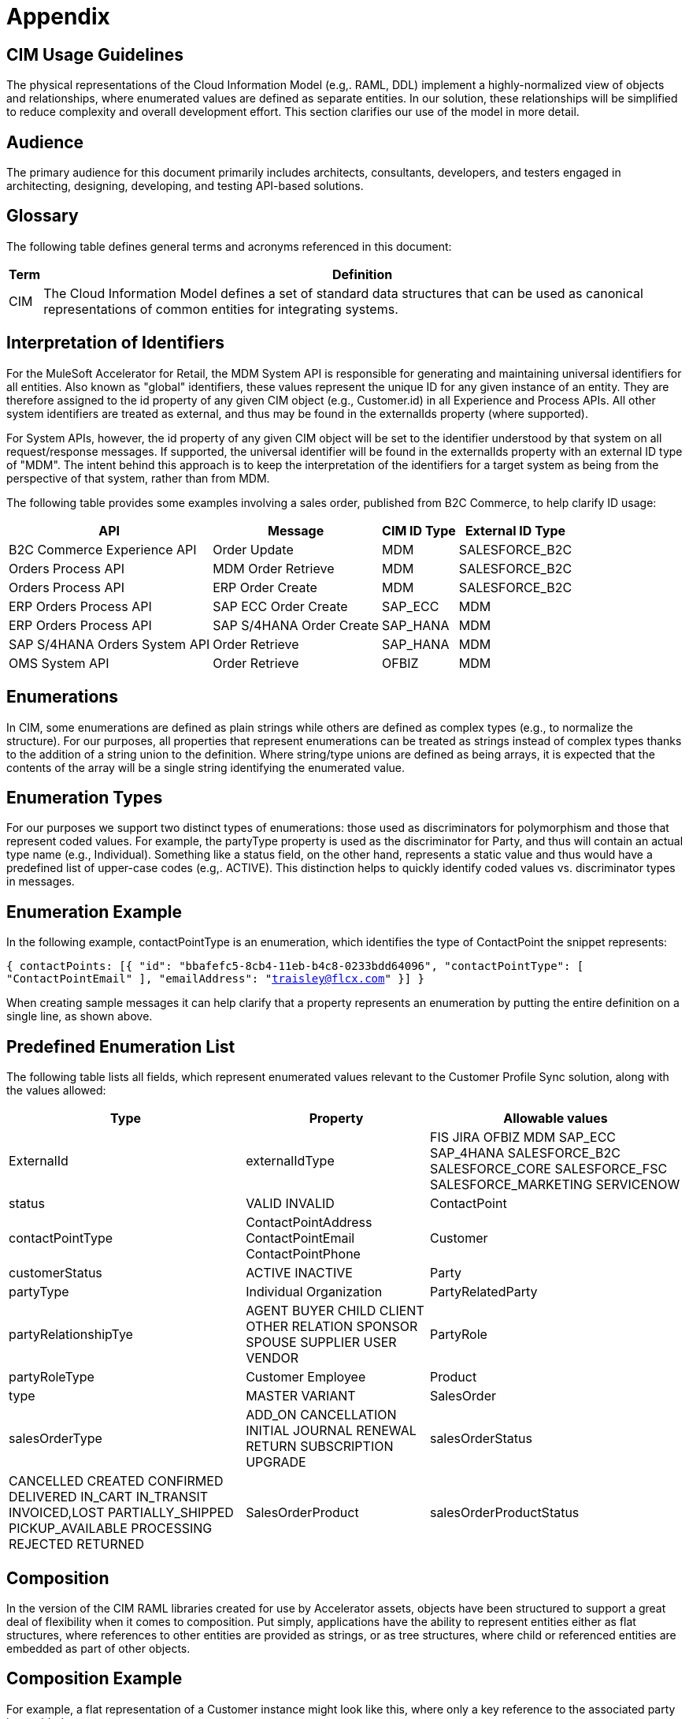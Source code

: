 = Appendix

== CIM Usage Guidelines

The physical representations of the Cloud Information Model (e.g,. RAML, DDL) implement a highly-normalized view of objects and relationships, where enumerated values are defined as separate entities. In our solution, these relationships will be simplified to reduce complexity and overall development effort. This section clarifies our use of the model in more detail.

== Audience

The primary audience for this document primarily includes architects, consultants, developers, and testers engaged in architecting, designing, developing, and testing API-based solutions.

== Glossary

The following table defines general terms and acronyms referenced in this document:

[%header%autowidth.spread]
|===
|Term	|Definition
|CIM	|The Cloud Information Model defines a set of standard data structures that can be used as canonical representations of common entities for integrating systems.
|===

== Interpretation of Identifiers

For the MuleSoft Accelerator for Retail, the MDM System API is responsible for generating and maintaining universal identifiers for all entities. Also known as "global" identifiers, these values represent the unique ID for any given instance of an entity. They are therefore assigned to the id property of any given CIM object (e.g., Customer.id) in all Experience and Process APIs. All other system identifiers are treated as external, and thus may be found in the externalIds property (where supported).

For System APIs, however, the id property of any given CIM object will be set to the identifier understood by that system on all request/response messages. If supported, the universal identifier will be found in the externalIds property with an external ID type of "MDM". The intent behind this approach is to keep the interpretation of the identifiers for a target system as being from the perspective of that system, rather than from MDM.

The following table provides some examples involving a sales order, published from B2C Commerce, to help clarify ID usage:

[%header%autowidth.spread]
|===
|API	|Message	|CIM ID Type	|External ID Type
|B2C Commerce Experience API	|Order Update	|MDM	|SALESFORCE_B2C
|Orders Process API	|MDM Order Retrieve	|MDM	|SALESFORCE_B2C
|Orders Process API	|ERP Order Create	|MDM	|SALESFORCE_B2C
|ERP Orders Process API	|SAP ECC Order Create	|SAP_ECC	|MDM
|ERP Orders Process API	|SAP S/4HANA Order Create	|SAP_HANA	|MDM
|SAP S/4HANA Orders System API	|Order Retrieve	|SAP_HANA	|MDM
|OMS System API	|Order Retrieve	|OFBIZ	|MDM
|===

== Enumerations

In CIM, some enumerations are defined as plain strings while others are defined as complex types (e.g., to normalize the structure). For our purposes, all properties that represent enumerations can be treated as strings instead of complex types thanks to the addition of a string union to the definition. Where string/type unions are defined as being arrays, it is expected that the contents of the array will be a single string identifying the enumerated value.

== Enumeration Types

For our purposes we support two distinct types of enumerations: those used as discriminators for polymorphism and those that represent coded values. For example, the partyType property is used as the discriminator for Party, and thus will contain an actual type name (e.g., Individual). Something like a status field, on the other hand, represents a static value and thus would have a predefined list of upper-case codes (e.g,. ACTIVE). This distinction helps to quickly identify coded values vs. discriminator types in messages.

== Enumeration Example

In the following example, contactPointType is an enumeration, which identifies the type of ContactPoint the snippet represents:

`{
    contactPoints: [{
        "id": "bbafefc5-8cb4-11eb-b4c8-0233bdd64096",
        "contactPointType": [ "ContactPointEmail" ],
        "emailAddress": "traisley@flcx.com"
    }]
}`

When creating sample messages it can help clarify that a property represents an enumeration by putting the entire definition on a single line, as shown above.

== Predefined Enumeration List

The following table lists all fields, which represent enumerated values relevant to the Customer Profile Sync solution, along with the values allowed:

[%header%autowidth.spread]
|===
|Type	|Property	|Allowable values
|ExternalId	|externalIdType	|FIS
JIRA
OFBIZ
MDM
SAP_ECC
SAP_4HANA
SALESFORCE_B2C
SALESFORCE_CORE
SALESFORCE_FSC
SALESFORCE_MARKETING
SERVICENOW
|status	|VALID
INVALID
|ContactPoint	|contactPointType	|ContactPointAddress
ContactPointEmail
ContactPointPhone
|Customer	|customerStatus	|ACTIVE
INACTIVE
|Party	|partyType	|Individual
Organization
|PartyRelatedParty	|partyRelationshipTye	|AGENT
BUYER
CHILD
CLIENT
OTHER
RELATION
SPONSOR
SPOUSE
SUPPLIER
USER
VENDOR
|PartyRole	|partyRoleType	|Customer
Employee
|Product	|type	|MASTER
VARIANT
|SalesOrder	|salesOrderType	|ADD_ON
CANCELLATION
INITIAL
JOURNAL
RENEWAL
RETURN
SUBSCRIPTION
UPGRADE
|salesOrderStatus	|CANCELLED
CREATED
CONFIRMED
DELIVERED
IN_CART
IN_TRANSIT
INVOICED,LOST
PARTIALLY_SHIPPED
PICKUP_AVAILABLE
PROCESSING
REJECTED
RETURNED
|SalesOrderProduct	|salesOrderProductStatus	|ACTIVE
DISCONTINUED
INACTIVE
NOT_SELLING
OUT_OF_STOCK
|===

== Composition

In the version of the CIM RAML libraries created for use by Accelerator assets, objects have been structured to support a great deal of flexibility when it comes to composition. Put simply, applications have the ability to represent entities either as flat structures, where references to other entities are provided as strings, or as tree structures, where child or referenced entities are embedded as part of other objects.

== Composition Example

For example, a flat representation of a Customer instance might look like this, where only a key reference to the associated party is provided:

`{
    "id": "5550ae29-8caf-11eb-b4c8-0233bdd64096",
    "customerNumber": "00002496",
    "customerStatus": "ACTIVE",
    "party": [
        "54d59448-8caf-11eb-b4c8-0233bdd64096"
    ],
    "partyRoleType": "Customer"
}`

However, the same definition of the model also supports a more complete representation of a Customer, such as the following:

`{
    "id": "ed3a2956-8b0d-11eb-b4c8-0233bdd64096",
    "partyRoleType": "Customer",
    "party": [{
        "partyType": "Individual",
        "externalIds": [{
            "id": "0371853b-88bf-11eb-b4c8-0233bdd64096",
            "externalId": "INDVBCZXWC21121",
            "externalIdType": [ "SalesforceCore" ]
        }],
        "firstName": "Scott",
        "lastName": "Jenks",
        "personName": "Scott Jenks",
        "contactPoints": [{
            "id": "1ea2d3bd-8cb0-11eb-b4c8-0233bdd64096",
            "activeFromDate": "2015-03-15",
            "contactPointType": [ "ContactPointPhone" ],
            "formattedNationalPhoneNumber": "551-488-6996",
            "telephoneNumber": "551-488-6996"
        },{
            "id": "1defef22-8cb0-11eb-b4c8-0233bdd64096",
            "activeFromDate": "2015-03-15",
            "contactPointType": [ "ContactPointEmail" ],
            "emailAddress": "Jenks.Scott@example.net"
        }]
    }],
    "customerNumber": "1234446",
    "customerStatus": "Screened"
}`

Individual applications may therefore choose to support arbitrary levels of composition in API requests and responses while still remaining valid against the model definition.

== Representation of Numbers

In CIM, all numeric properties are defined as integers. This means that, to accurately capture decimal amounts (e.g., dollars and cents), values need to be multiplied and divided by the desired precision factor when assigning or reading numeric values, respectively. For example, the dollar amount of a sales order would need to be multiplied by 100 when assigning it to a CIM structure, as follows:

    `grandTotalAmount: round(payload.orderTotalGross * 100)`

The amount is rounded to more accurately reflect the precision in the event there are more than 2 decimals. Conversely, when this value is read from the CIM structure to be written to a back-end system expecting dollar amounts, it would need to be divided by 100 like so:

    `Order_Total: payload.grandTotalAmount / 100`

Since we are converting the value back to 2-decimal precision in this case, rounding is not required.

== See Also 

* xref:index.adoc[MuleSoft Accelerator for Retail]
